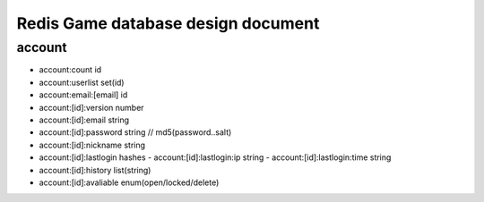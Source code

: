 ===================================
Redis Game database design document
===================================

-------
account
-------

- account:count id
- account:userlist set(id)
- account:email:[email] id
- account:[id]:version number
- account:[id]:email string
- account:[id]:password string // md5(password..salt)
- account:[id]:nickname string
- account:[id]:lastlogin hashes
  - account:[id]:lastlogin:ip string
  - account:[id]:lastlogin:time string
- account:[id]:history list(string)
- account:[id]:avaliable enum(open/locked/delete)

